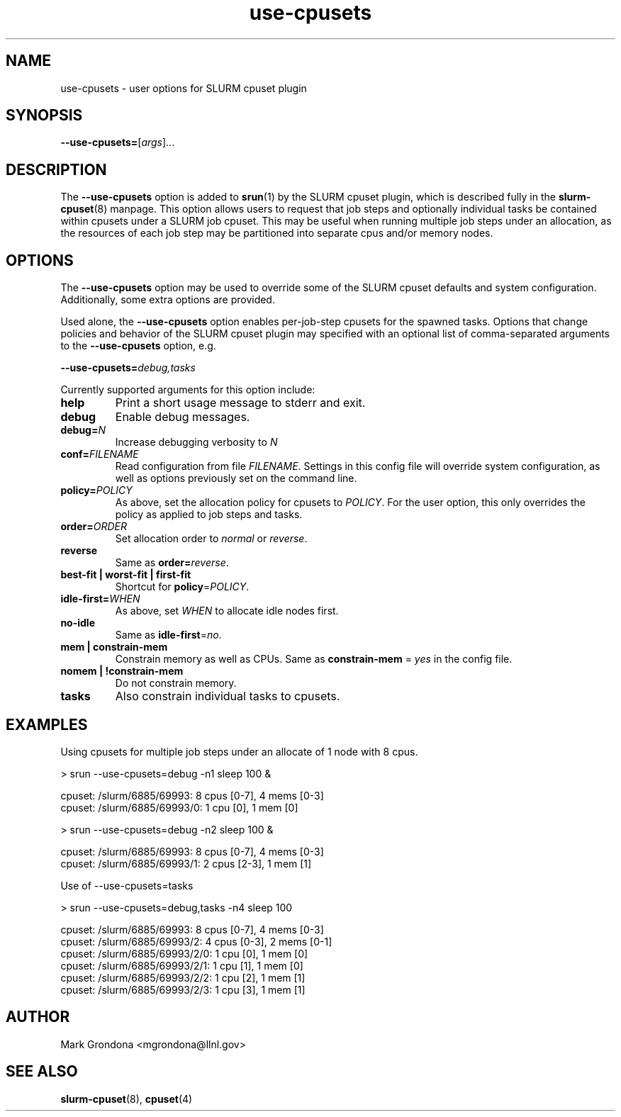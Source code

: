 .TH use-cpusets 1 "user options for SLURM cpuset plugin"

.SH NAME
use-cpusets \- user options for SLURM cpuset plugin

.SH SYNOPSIS
\fB--use-cpusets=\fR[\fIargs\fR]...

.SH DESCRIPTION
The \fB--use-cpusets\fR option is added to \fBsrun\fR(1)
by the SLURM cpuset plugin, which is described fully
in the \fBslurm-cpuset\fR(8) manpage. This option allows
users to request that job steps and optionally individual
tasks be contained within cpusets under a SLURM job cpuset.
This may be useful when running multiple job steps under
an allocation, as the resources of each job step may be
partitioned into separate cpus and/or memory nodes.

.SH OPTIONS
The \fB--use-cpusets\fR option may be used to override some of
the SLURM cpuset defaults and system configuration. Additionally,
some extra options are provided.
.PP
Used alone, the \fB--use-cpusets\fR option enables per-job-step
cpusets for the spawned tasks. Options that change policies
and behavior of the SLURM cpuset plugin may specified with an
optional list of comma-separated arguments to the \fB--use-cpusets\fR
option, e.g.

.BI "--use-cpusets=" debug,tasks

.PP
Currently supported arguments for this option include:
.TP
.B help
Print a short usage message to stderr and exit.
.TP
.B debug
Enable debug messages.
.TP
.BI "debug=" N
Increase debugging verbosity to \fIN\fR
.TP
.BI "conf=" FILENAME
Read configuration from file \fIFILENAME\fR. Settings in this
config file will override system configuration, as well as options
previously set on the command line.
.TP
.BI "policy=" POLICY
As above, set the allocation policy for cpusets to \fIPOLICY\fR.
For the user option, this only overrides the policy as applied to
job steps and tasks.
.TP
.BI "order=" ORDER
Set allocation order to \fInormal\fR or \fIreverse\fR.
.TP
.B reverse
Same as \fBorder=\fR\fIreverse\fR.
.TP
.B best-fit | worst-fit | first-fit
Shortcut for \fBpolicy\fR=\fIPOLICY\fR.
.TP
.BI "idle-first=" WHEN
As above, set \fIWHEN\fR to allocate idle nodes first.
.TP
.BI "no-idle"
Same as \fBidle-first\fR=\fIno\fR.
.TP
.B mem | constrain-mem
Constrain memory as well as CPUs. Same as \fBconstrain-mem\fR = \fIyes\fR
in the config file.
.TP
.B nomem | !constrain-mem
Do not constrain memory.
.TP
.B tasks
Also constrain individual tasks to cpusets.

.SH EXAMPLES
Using cpusets for multiple job steps under an allocate of 1 node
with 8 cpus.

.nf

  > srun --use-cpusets=debug -n1 sleep 100 &

   cpuset: /slurm/6885/69993: 8 cpus [0-7], 4 mems [0-3]
   cpuset: /slurm/6885/69993/0: 1 cpu [0], 1 mem [0]

  > srun --use-cpusets=debug -n2 sleep 100 &

   cpuset: /slurm/6885/69993: 8 cpus [0-7], 4 mems [0-3]
   cpuset: /slurm/6885/69993/1: 2 cpus [2-3], 1 mem [1]

.fi
Use of --use-cpusets=tasks

.nf

 > srun --use-cpusets=debug,tasks -n4 sleep 100

  cpuset: /slurm/6885/69993: 8 cpus [0-7], 4 mems [0-3]
  cpuset: /slurm/6885/69993/2: 4 cpus [0-3], 2 mems [0-1]
  cpuset: /slurm/6885/69993/2/0: 1 cpu [0], 1 mem [0]
  cpuset: /slurm/6885/69993/2/1: 1 cpu [1], 1 mem [0]
  cpuset: /slurm/6885/69993/2/2: 1 cpu [2], 1 mem [1]
  cpuset: /slurm/6885/69993/2/3: 1 cpu [3], 1 mem [1]
.fi
.SH AUTHOR
Mark Grondona <mgrondona@llnl.gov>

.SH "SEE ALSO"
.BR slurm-cpuset (8),
.BR cpuset (4)
